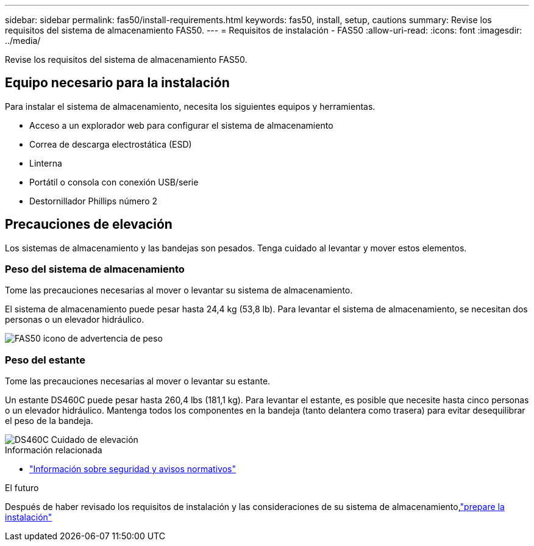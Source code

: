 ---
sidebar: sidebar 
permalink: fas50/install-requirements.html 
keywords: fas50, install, setup, cautions 
summary: Revise los requisitos del sistema de almacenamiento FAS50. 
---
= Requisitos de instalación - FAS50
:allow-uri-read: 
:icons: font
:imagesdir: ../media/


[role="lead"]
Revise los requisitos del sistema de almacenamiento FAS50.



== Equipo necesario para la instalación

Para instalar el sistema de almacenamiento, necesita los siguientes equipos y herramientas.

* Acceso a un explorador web para configurar el sistema de almacenamiento
* Correa de descarga electrostática (ESD)
* Linterna
* Portátil o consola con conexión USB/serie
* Destornillador Phillips número 2




== Precauciones de elevación

Los sistemas de almacenamiento y las bandejas son pesados. Tenga cuidado al levantar y mover estos elementos.



=== Peso del sistema de almacenamiento

Tome las precauciones necesarias al mover o levantar su sistema de almacenamiento.

El sistema de almacenamiento puede pesar hasta 24,4 kg (53,8 lb). Para levantar el sistema de almacenamiento, se necesitan dos personas o un elevador hidráulico.

image::../media/drw_g_lifting_weight_ieops-1831.svg[FAS50 icono de advertencia de peso]



=== Peso del estante

Tome las precauciones necesarias al mover o levantar su estante.

Un estante DS460C puede pesar hasta 260,4 lbs (181,1 kg). Para levantar el estante, es posible que necesite hasta cinco personas o un elevador hidráulico. Mantenga todos los componentes en la bandeja (tanto delantera como trasera) para evitar desequilibrar el peso de la bandeja.

image::../media/drw_ds460c_weight_warning_ieops-1932.svg[DS460C Cuidado de elevación]

.Información relacionada
* https://library.netapp.com/ecm/ecm_download_file/ECMP12475945["Información sobre seguridad y avisos normativos"^]


.El futuro
Después de haber revisado los requisitos de instalación y las consideraciones de su sistema de almacenamiento,link:install-prepare.html["prepare la instalación"]
